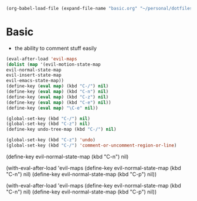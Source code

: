   #+BEGIN_SRC emacs-lisp
  (org-babel-load-file (expand-file-name "basic.org" "~/personal/dotfiles/common/.emacs.d/"))
  #+END_SRC

* Basic

  * the ability to comment stuff easily

  #+BEGIN_SRC emacs-lisp
    (eval-after-load 'evil-maps
    (dolist (map '(evil-motion-state-map
    evil-normal-state-map
    evil-insert-state-map
    evil-emacs-state-map))
    (define-key (eval map) (kbd "C-/") nil)
    (define-key (eval map) (kbd "C-n") nil)
    (define-key (eval map) (kbd "C-z") nil)
    (define-key (eval map) (kbd "C-e") nil))
    (define-key (eval map) "\C-e" nil))

    (global-set-key (kbd "C-/") nil)
    (global-set-key (kbd "C-z") nil)
    (define-key undo-tree-map (kbd "C-/") nil)
    
    (global-set-key (kbd "C-z") 'undo)
    (global-set-key (kbd "C-/") 'comment-or-uncomment-region-or-line)
  #+END_SRC

      (define-key evil-normal-state-map (kbd "C-n") nil)

    (with-eval-after-load 'evil-maps
      (define-key evil-normal-state-map (kbd "C-n") nil)
      (define-key evil-normal-state-map (kbd "C-p") nil))

(with-eval-after-load 'evil-maps
  (define-key evil-normal-state-map (kbd "C-n") nil)
  (define-key evil-normal-state-map (kbd "C-p") nil))


